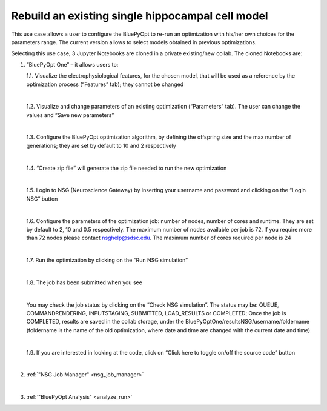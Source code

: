 .. _rebuild_scm:

#################################################
Rebuild an existing single hippocampal cell model
#################################################

This use case allows a user to configure the BluePyOpt to re-run an optimization with his/her own choices for the parameters range. The current version allows to select models obtained in previous optimizations.

Selecting this use case, 3 Jupyter Notebooks are cloned in a private existing/new collab.  The cloned Notebooks are:

1. “BluePyOpt One” – it allows users to:

   1.1.	Visualize the electrophysiological features, for the chosen model, that will be used as a reference by the optimization process (“Features” tab); they cannot be changed

   .. container:: bsp-container-center

        .. image:: images/visualize_feat.png
            :width: 700px
            :align: right

   |

   1.2. Visualize and change parameters of an existing optimization (“Parameters” tab). The user can change the values and “Save new parameters”
    
   |
    
   1.3. Configure the BluePyOpt optimization algorithm, by defining the offspring size and the max number of generations; they are set by default to 10 and 2 respectively
    
   |
    
   1.4. “Create zip file” will generate the zip file needed to run the new optimization

   .. container:: bsp-container-center

        .. image:: images/visualize_params.png
            :width: 700px
            :align: right

   |
   
   1.5. Login to NSG (Neuroscience Gateway) by inserting your username and password and clicking on the “Login NSG” button

   .. container:: bsp-container-center

        .. image:: images/login.png
            :width: 400px
            :align: right

   |

   1.6. Configure the parameters of the optimization job: number of nodes, number of cores and runtime. They are set by default to 2, 10 and 0.5 respectively. The maximum number of nodes available per job is 72. If you require more than 72 nodes please contact nsghelp@sdsc.edu. The maximum number of cores required per node is 24
    
   |

   1.7. Run the optimization by clicking on the “Run NSG simulation”

   |

   1.8. The job has been submitted when you see
    
   .. container:: bsp-container-center

        .. image:: images/ job_submitted.png
            :width: 400px
            :align: right

   |

   You may check the job status by clicking on the “Check NSG simulation”. The status may be: QUEUE, COMMANDRENDERING, INPUTSTAGING, SUBMITTED, LOAD_RESULTS or COMPLETED;
   Once the job is COMPLETED, results are saved in the collab storage, under the BluePyOptOne/resultsNSG/username/foldername (foldername is the name of the old optimization, where date and time are changed with the current date and time)

   |

   1.9. If you are interested in looking at the code, click on “Click here to toggle on/off the source code” button
    
   .. container:: bsp-container-center

        .. image:: images/toggle_button.png
            :width: 300px
            :align: right

   |

2. :ref:`"NSG Job Manager" <nsg_job_manager>`

   |

3. :ref:`"BluePyOpt Analysis" <analyze_run>`
